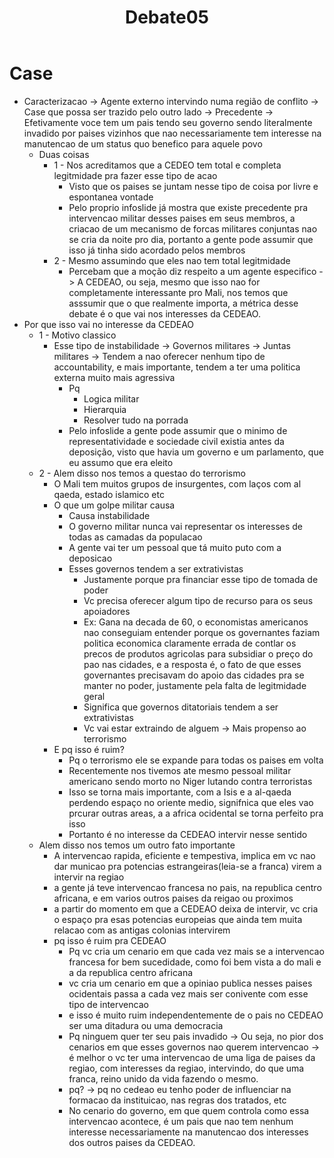 #+TITLE: Debate05

* Case
- Caracterizacao -> Agente externo intervindo numa região de conflito -> Case que possa ser trazido pelo outro lado -> Precedente -> Efetivamente voce tem um pais tendo seu governo sendo literalmente invadido por paises vizinhos que nao necessariamente tem interesse na manutencao de um status quo benefico para aquele povo
  - Duas coisas
    - 1 - Nos acreditamos que a CEDEO tem total e completa legitmidade pra fazer esse tipo de acao
      + Visto que os paises se juntam nesse tipo de coisa por livre e espontanea vontade
      + Pelo proprio infoslide já mostra que existe precedente pra intervencao militar desses paises em seus membros, a criacao de um mecanismo de forcas militares conjuntas nao se cria da noite pro dia, portanto a gente pode assumir que isso já tinha sido acordado pelos membros
    - 2 - Mesmo assumindo que eles nao tem total legitmidade
      + Percebam que a moção diz respeito a um agente especifico -> A CEDEAO, ou seja, mesmo que isso nao for completamente interessante pro Mali, nos temos que asssumir que o que realmente importa, a métrica desse debate é o que vai nos interesses da CEDEAO.
- Por que isso vai no interesse da CEDEAO
  - 1 - Motivo classico
    + Esse tipo de instabilidade -> Governos militares -> Juntas militares -> Tendem a nao oferecer nenhum tipo de accountability, e mais importante, tendem a ter uma politica externa muito mais agressiva
      - Pq
        + Logica militar
        + Hierarquia
        + Resolver tudo na porrada
      - Pelo infoslide a gente pode assumir que o minimo de representatividade e sociedade civil existia antes da deposição, visto que havia um governo e um parlamento, que eu assumo que era eleito
  - 2 - Alem disso nos temos a questao do terrorismo
    + O Mali tem muitos grupos de insurgentes, com laços com al qaeda, estado islamico etc
    + O que um golpe militar causa
      - Causa instabilidade
      - O governo militar nunca vai representar os interesses de todas as camadas da populacao
      - A gente vai ter um pessoal que tá muito puto com a deposicao
      - Esses governos tendem a ser extrativistas
        + Justamente porque pra financiar esse tipo de tomada de poder
        + Vc precisa oferecer algum tipo de recurso para os seus apoiadores
        + Ex: Gana na decada de 60, o economistas americanos nao conseguiam entender porque os governantes faziam politica economica claramente errada de contlar os precos de produtos agricolas para subsidiar o preço do pao nas cidades, e a resposta é, o fato de que esses governantes precisavam do apoio das cidades pra se manter no poder, justamente pela falta de legitmidade geral
        + Significa que governos ditatoriais tendem a ser extrativistas
        + Vc vai estar extraindo de alguem -> Mais propenso ao terrorismo
    + E pq isso é ruim?
      - Pq o terrorismo ele se expande para todas os paises em volta
      - Recentemente nos tivemos ate mesmo pessoal militar americano sendo morto no Niger lutando contra terroristas
      - Isso se torna mais importante, com a Isis e a al-qaeda perdendo espaço no oriente medio, signifnica que eles vao prcurar outras areas, a a africa ocidental se torna perfeito pra isso
      - Portanto é no interesse da CEDEAO intervir nesse sentido
  - Alem disso nos temos um outro fato importante
    + A intervencao rapida, eficiente e tempestiva, implica em vc nao dar municao pra potencias estrangeiras(leia-se a franca) virem a intervir na regiao
    + a gente já teve intervencao francesa no pais, na republica centro africana, e em varios outros paises da reigao ou proximos
    + a partir do momento em que a CEDEAO deixa de intervir, vc cria o espaço pra esas potencias europeias que ainda tem muita relacao com as antigas colonias intervirem
    + pq isso é ruim pra CEDEAO
      - Pq vc cria um cenario em que cada vez mais se a intervencao francesa for bem sucedidade, como foi bem vista a do mali e a da republica centro africana
      - vc cria um cenario em que a opiniao publica nesses paises ocidentais passa a cada vez mais ser conivente com esse tipo de intervencao
      - e isso é muito ruim independentemente de o pais no CEDEAO ser uma ditadura ou uma democracia
      - Pq ninguem quer ter seu pais invadido -> Ou seja, no pior dos cenarios em que esses governos nao querem intervencao -> é melhor o vc ter uma intervencao de uma liga de paises da regiao, com interesses da regiao, intervindo, do que uma franca, reino unido da vida fazendo o mesmo.
      - pq? -> pq no cedeao eu tenho poder de influenciar na formacao da instituicao, nas regras dos tratados, etc
      - No cenario do governo, em que quem controla como essa intervencao acontece, é um pais que nao tem nenhum  interesse necessariamente na manutencao dos interesses dos outros paises da CEDEAO.
